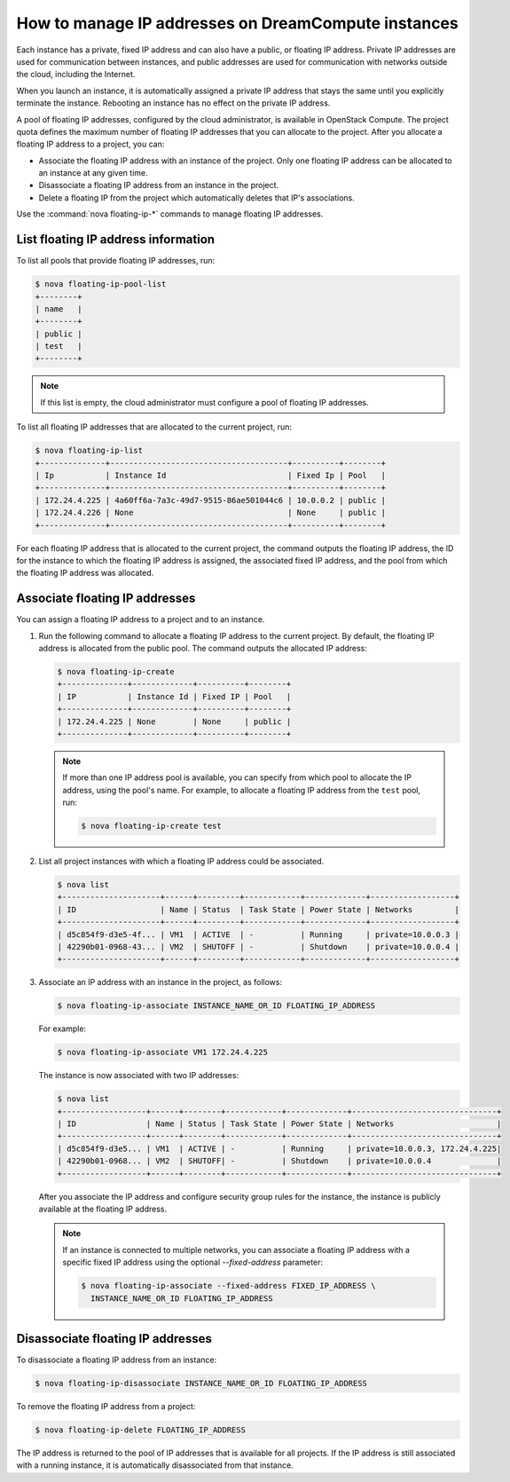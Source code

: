 ====================================================
How to manage IP addresses on DreamCompute instances
====================================================

Each instance has a private, fixed IP address and can also have a
public, or floating IP address. Private IP addresses are used for
communication between instances, and public addresses are used for
communication with networks outside the cloud, including the Internet.

When you launch an instance, it is automatically assigned a private IP
address that stays the same until you explicitly terminate the instance.
Rebooting an instance has no effect on the private IP address.

A pool of floating IP addresses, configured by the cloud administrator,
is available in OpenStack Compute. The project quota defines the maximum
number of floating IP addresses that you can allocate to the project.
After you allocate a floating IP address to a project, you can:

- Associate the floating IP address with an instance of the project. Only one
  floating IP address can be allocated to an instance at any given time.

- Disassociate a floating IP address from an instance in the project.

- Delete a floating IP from the project which automatically deletes that IP's
  associations.

Use the :command:`nova floating-ip-*` commands to manage floating IP addresses.

List floating IP address information
~~~~~~~~~~~~~~~~~~~~~~~~~~~~~~~~~~~~

To list all pools that provide floating IP addresses, run:

.. code-block:: console

   $ nova floating-ip-pool-list
   +--------+
   | name   |
   +--------+
   | public |
   | test   |
   +--------+

.. note::

   If this list is empty, the cloud administrator must configure a pool
   of floating IP addresses.

To list all floating IP addresses that are allocated to the current project,
run:

.. code-block:: console

   $ nova floating-ip-list
   +--------------+--------------------------------------+----------+--------+
   | Ip           | Instance Id                          | Fixed Ip | Pool   |
   +--------------+--------------------------------------+----------+--------+
   | 172.24.4.225 | 4a60ff6a-7a3c-49d7-9515-86ae501044c6 | 10.0.0.2 | public |
   | 172.24.4.226 | None                                 | None     | public |
   +--------------+--------------------------------------+----------+--------+

For each floating IP address that is allocated to the current project,
the command outputs the floating IP address, the ID for the instance
to which the floating IP address is assigned, the associated fixed IP
address, and the pool from which the floating IP address was
allocated.

Associate floating IP addresses
~~~~~~~~~~~~~~~~~~~~~~~~~~~~~~~

You can assign a floating IP address to a project and to an instance.

#. Run the following command to allocate a floating IP address to the
   current project. By default, the floating IP address is allocated from
   the public pool. The command outputs the allocated IP address:

   .. code-block:: console

      $ nova floating-ip-create
      +--------------+-------------+----------+--------+
      | IP           | Instance Id | Fixed IP | Pool   |
      +--------------+-------------+----------+--------+
      | 172.24.4.225 | None        | None     | public |
      +--------------+-------------+----------+--------+

   .. note::

      If more than one IP address pool is available, you can specify from which
      pool to allocate the IP address, using the pool's name. For example, to
      allocate a floating IP address from the ``test`` pool, run:

      .. code-block:: console

         $ nova floating-ip-create test

#. List all project instances with which a floating IP address could be
   associated.

   .. code-block:: console

      $ nova list
      +---------------------+------+---------+------------+-------------+------------------+
      | ID                  | Name | Status  | Task State | Power State | Networks         |
      +---------------------+------+---------+------------+-------------+------------------+
      | d5c854f9-d3e5-4f... | VM1  | ACTIVE  | -          | Running     | private=10.0.0.3 |
      | 42290b01-0968-43... | VM2  | SHUTOFF | -          | Shutdown    | private=10.0.0.4 |
      +---------------------+------+---------+------------+-------------+------------------+

#. Associate an IP address with an instance in the project, as follows:

   .. code-block:: console

      $ nova floating-ip-associate INSTANCE_NAME_OR_ID FLOATING_IP_ADDRESS

   For example:

   .. code-block:: console

      $ nova floating-ip-associate VM1 172.24.4.225

   The instance is now associated with two IP addresses:

   .. code-block:: console

      $ nova list
      +------------------+------+--------+------------+-------------+-------------------------------+
      | ID               | Name | Status | Task State | Power State | Networks                      |
      +------------------+------+--------+------------+-------------+-------------------------------+
      | d5c854f9-d3e5... | VM1  | ACTIVE | -          | Running     | private=10.0.0.3, 172.24.4.225|
      | 42290b01-0968... | VM2  | SHUTOFF| -          | Shutdown    | private=10.0.0.4              |
      +------------------+------+--------+------------+-------------+-------------------------------+

   After you associate the IP address and configure security group rules
   for the instance, the instance is publicly available at the floating IP
   address.

   .. note::

      If an instance is connected to multiple networks, you can associate a
      floating IP address with a specific fixed IP address using the optional
      `--fixed-address` parameter:

      .. code-block:: console

         $ nova floating-ip-associate --fixed-address FIXED_IP_ADDRESS \
           INSTANCE_NAME_OR_ID FLOATING_IP_ADDRESS

Disassociate floating IP addresses
~~~~~~~~~~~~~~~~~~~~~~~~~~~~~~~~~~

To disassociate a floating IP address from an instance:

.. code-block:: console

   $ nova floating-ip-disassociate INSTANCE_NAME_OR_ID FLOATING_IP_ADDRESS

To remove the floating IP address from a project:

.. code-block:: console

   $ nova floating-ip-delete FLOATING_IP_ADDRESS

The IP address is returned to the pool of IP addresses that is available
for all projects. If the IP address is still associated with a running
instance, it is automatically disassociated from that instance.
